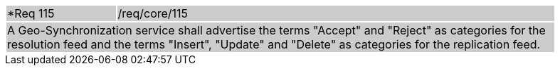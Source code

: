 [width="90%",cols="20%,80%"]
|===
|*Req 115 {set:cellbgcolor:#CACCCE}|/req/core/115
2+|A Geo-Synchronization service shall advertise the terms "Accept" and "Reject" as categories for the resolution feed and the terms "Insert", "Update" and "Delete" as categories for the replication feed. 
|===
